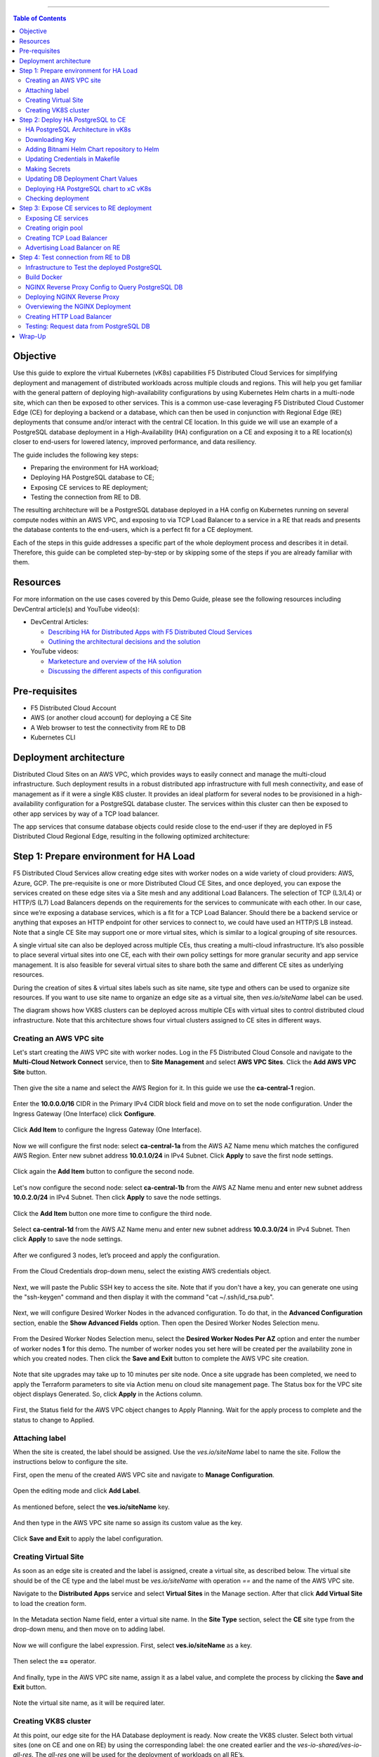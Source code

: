 ==================================================

.. contents:: Table of Contents

Objective
#########

Use this guide to explore the virtual Kubernetes (vK8s) capabilities F5 Distributed Cloud Services for simplifying deployment and management of distributed workloads 
across multiple clouds and regions. This will help you get familiar with the general pattern of deploying high-availability configurations by using Kubernetes Helm 
charts in a multi-node site, which can then be exposed to other services. This is a common use-case leveraging F5 Distributed Cloud Customer Edge (CE) for deploying a 
backend or a database, which can then be used in conjunction with Regional Edge (RE) deployments that consume and/or interact with the central CE location. 
In this guide we will use an example of a PostgreSQL database deployment in a High-Availability (HA) configuration on a CE and exposing it to a RE location(s) closer 
to end-users for lowered latency, improved performance, and data resiliency. 

The guide includes the following key steps: 

•	Preparing the environment for HA workload; 
•	Deploying HA PostgreSQL database to CE; 
•	Exposing CE services to RE deployment; 
•	Testing the connection from RE to DB. 

The resulting architecture will be a PostgreSQL database deployed in a HA config on Kubernetes running on several compute nodes within an AWS VPC, and exposing to via 
TCP Load Balancer to a service in a RE that reads and presents the database contents to the end-users, which is a perfect fit for a CE deployment.  
 
Each of the steps in this guide addresses a specific part of the whole deployment process and describes it in detail. Therefore, this guide can be completed step-by-step 
or by skipping some of the steps if you are already familiar with them.  

Resources 
#########

For more information on the use cases covered by this Demo Guide, please see the following resources including DevCentral article(s) and YouTube video(s):

- DevCentral Articles: 

  - `Describing HA for Distributed Apps with F5 Distributed Cloud Services <https://community.f5.com/t5/technical-articles/demo-guide-ha-for-distributed-apps-with-f5-distributed-cloud/ta-p/316759>`_

  - `Outlining the architectural decisions and the solution <https://community.f5.com/t5/technical-articles/deploy-high-availability-and-latency-sensitive-workloads-with-f5/ta-p/309740>`_ 

- YouTube videos:

  - `Marketecture and overview of the HA solution <https://www.youtube.com/watch?v=EA4RYZGMlLA>`_

  - `Discussing the different aspects of this configuration <https://www.youtube.com/watch?v=gGlsbVGjk50&t=0s>`_


Pre-requisites 
##############

•	F5 Distributed Cloud Account 
•	AWS (or another cloud account) for deploying a CE Site 
•	A Web browser to test the connectivity from RE to DB  
•	Kubernetes CLI 

Deployment architecture
#######################

Distributed Cloud Sites on an AWS VPC, which provides ways to easily connect and manage the multi-cloud infrastructure. Such deployment results in a robust distributed app infrastructure with full mesh connectivity, and ease of management as if it were a single K8S cluster. It provides an ideal platform for several nodes to be provisioned in a high-availability configuration for a PostgreSQL database cluster. The services within this cluster can then be exposed to other app services by way of a TCP load balancer. 
 
The app services that consume database objects could reside close to the end-user if they are deployed in F5 Distributed Cloud Regional Edge, resulting in the following optimized architecture: 

.. figure:: assets/diagram1-1.png

Step 1: Prepare environment for HA Load 
######################################
 
F5 Distributed Cloud Services allow creating edge sites with worker nodes on a wide variety of cloud providers: AWS, Azure, GCP. The pre-requisite is one or more Distributed Cloud CE Sites, and once deployed, you can expose the services created on these edge sites via a Site mesh and any additional Load Balancers. The selection of TCP (L3/L4) or HTTP/S (L7) Load Balancers depends on the requirements for the services to communicate with each other. In our case, since we’re exposing a database services, which is a fit for a TCP Load Balancer. Should there be a backend service or anything that exposes an HTTP endpoint for other services to connect to, we could have used an HTTP/S LB instead.  
Note that a single CE Site may support one or more virtual sites, which is similar to a logical grouping of site resources.  
 
A single virtual site can also be deployed across multiple CEs, thus creating a multi-cloud infrastructure. It’s also possible to place several virtual sites into one CE, each with their own policy settings for more granular security and app service management. It is also feasible for several virtual sites to share both the same and different CE sites as underlying resources. 
 
During the creation of sites & virtual sites labels such as site name, site type and others can be used to organize site resources. If you want to use site name to organize an edge site as a virtual site, then *ves.io/siteName* label can be used. 
 
The diagram shows how VK8S clusters can be deployed across multiple CEs with virtual sites to control distributed cloud infrastructure. Note that this architecture shows four virtual clusters assigned to CE sites in different ways.

.. figure:: assets/diagr.png

Creating an AWS VPC site
******************** 
 
Let's start creating the AWS VPC site with worker nodes. Log in the F5 Distributed Cloud Console and navigate to the **Multi-Cloud Network Connect** service, then to **Site Management** and select **AWS VPC Sites**. Click the **Add AWS VPC Site** button. 
   
.. figure:: assets/awsvpc.png
 
Then give the site a name and select the AWS Region for it. In this guide we use the **ca-central-1** region.  
 
.. figure:: assets/awsvpcname.png 
 
Enter the **10.0.0.0/16** CIDR in the Primary IPv4 CIDR block field and move on to set the node configuration. Under the Ingress Gateway (One Interface) click **Configure**. 
 
.. figure:: assets/vpcconfig.png 
 
Click **Add Item** to configure the Ingress Gateway (One Interface). 
  
.. figure:: assets/addnode.png 
 
Now we will configure the first node: select **ca-central-1a** from the AWS AZ Name menu which matches the configured AWS Region. Enter new subnet address **10.0.1.0/24** in IPv4 Subnet. 
Click **Apply** to save the first node settings. 
 
.. figure:: assets/zone1.png 
 
Click again the **Add Item** button to configure the second node. 
  
.. figure:: assets/addnode2.png 
 
Let's now configure the second node: select **ca-central-1b** from the AWS AZ Name menu and enter new subnet address **10.0.2.0/24** in IPv4 Subnet. Then click **Apply** to save the node settings. 
 
.. figure:: assets/zone2.png 
 
Click the **Add Item** button one more time to configure the third node. 
 
.. figure:: assets/addnode3.png 
 
Select **ca-central-1d** from the AWS AZ Name menu and enter new subnet address **10.0.3.0/24** in IPv4 Subnet. Then click **Apply** to save the node settings. 
 
.. figure:: assets/zone3.png 
 
After we configured 3 nodes, let’s proceed and apply the configuration.  
  
.. figure:: assets/nodeapply.png 
 
From the Cloud Credentials drop-down menu, select the existing AWS credentials object. 
 
.. figure:: assets/deployment.png 

Next, we will paste the Public SSH key to access the site. Note that if you don't have a key, you can generate one using the "ssh-keygen" command and then display it with the command "cat ~/.ssh/id_rsa.pub".

.. figure:: assets/ssh_key.png 
 
Next, we will configure Desired Worker Nodes in the advanced configuration. To do that, in the **Advanced Configuration** section, enable the **Show Advanced Fields** option. 
Then open the Desired Worker Nodes Selection menu. 
  
.. figure:: assets/advanced.png
 
From the Desired Worker Nodes Selection menu, select the **Desired Worker Nodes Per AZ** option and enter the number of worker nodes **1** for this demo. The number of worker nodes you set here will be created per the availability zone in which you created nodes.  
Then click the **Save and Exit** button to complete the AWS VPC site creation. 
 
.. figure:: assets/saveawsvpc.png 
 
Note that site upgrades may take up to 10 minutes per site node. Once a site upgrade has been completed, we need to apply the Terraform parameters to site via Action menu on cloud site management page. The Status box for the VPC site object displays Generated. So, click **Apply** in the Actions column. 
  
.. figure:: assets/applysite.png 
 
First, the Status field for the AWS VPC object changes to Apply Planning. Wait for the apply process to complete and the status to change to Applied. 

Attaching label 
***************
 
When the site is created, the label should be assigned. Use the *ves.io/siteName* label to name the site. Follow the instructions below to configure the site. 
 
First, open the menu of the created AWS VPC site and navigate to **Manage Configuration**. 
 
.. figure:: assets/manageconfig.png 
 
Open the editing mode and click **Add Label**. 
  
.. figure:: assets/label.png 
 
As mentioned before, select the **ves.io/siteName** key.  
 
.. figure:: assets/key.png
 
And then type in the AWS VPC site name so assign its custom value as the key.  
  
.. figure:: assets/assignvalue.png 
 
Click **Save and Exit** to apply the label configuration.  
  
.. figure:: assets/labelsave.png 
 
Creating Virtual Site
********************* 
 
As soon as an edge site is created and the label is assigned, create a virtual site, as described below. The virtual site should be of the CE type and the label must be *ves.io/siteName* with operation *==* and the name of the AWS VPC site.  
 
Navigate to the **Distributed Apps** service and select **Virtual Sites** in the Manage section. After that click **Add Virtual Site** to load the creation form. 
 
.. figure:: assets/addvs.png
 
In the Metadata section Name field, enter a virtual site name. 
In the **Site Type** section, select the **CE** site type from the drop-down menu, and then move on to adding label.  
 
.. figure:: assets/vs.png
 
Now we will configure the label expression. First, select **ves.io/siteName** as a key. 
  
.. figure:: assets/vskey.png 
 
Then select the **==** operator. 
  
.. figure:: assets/vsoperator.png 
 
And finally, type in the AWS VPC site name, assign it as a label value, and complete the process by clicking the **Save and Exit** button.  
  
.. figure:: assets/vslabelvalue.png 
 
Note the virtual site name, as it will be required later. 
 
Creating VK8S cluster 
********************
 
At this point, our edge site for the HA Database deployment is ready. Now create the VK8S cluster. Select both virtual sites (one on CE and one on RE) by using the corresponding label: the one created earlier and the *ves-io-shared/ves-io-all-res*. The *all-res* one will be used for the deployment of workloads on all RE’s. 
 
Navigate to the Virtual K8s and click the **Add Virtual K8s** button to create a vK8s object. 
 
.. figure:: assets/virtualk8s.png 
 
In the Name field, enter a name. In the Virtual Sites section, select **Add item**.  
  
.. figure:: assets/vk8sname.png 
 
Then select the virtual site we created using the Select Item pull down menu. Click **Add Item** again to add the second virtual site which is on RE. 
  
.. figure:: assets/vk8svirtualsite1.png 
 
Select the **ves-io-shared/ves-io-all-res**. The all-res one will be used for the deployment of workloads on all REs. It includes all regional edge sites across F5 ADN.  
Complete creating the vK8s object by clicking **Save and Exit**. Wait for the vK8s object to get created and displayed. 
  
.. figure:: assets/vk8ssecondsite.png 
 
Step 2: Deploy HA PostgreSQL to CE 
##################################

Now that the environment for both RE and CE deployments is ready, we can move on to deploying HA PostgreSQL to CE. We will use Helm charts to deploy a PostgreSQL cluster configuration with the help of Bitnami, which provides ready-made Helm charts for HA databases: MongoDB, MariaDB, PostgreSQL, etc., in available in the Bitnami Library for Kubernetes: `https://github.com/bitnami/charts <https://github.com/bitnami/charts>`_. In general, these Helm charts work very similarly, so the example used here can be applied to most other databases or services.  
 
HA PostgreSQL Architecture in vK8s 
*****************************
 
There are several ways of deploying the HA PostgreSQL. The architecture used in this guide is shown in the picture below. The pgPool deployment will be used to ensure the HA features. 
  
.. figure:: assets/diagram2.png
 
Downloading Key
**************
 
To operate with kubectl utility or, in our case, HELM, the *kubeconfig* key is required. xC provides an easy way to get the *kubeconfig* file, control its expiration date, etc. So, let's download the *kubeconfig* for the created VK8s cluster. 
 
Open the menu of the created virtual K8s and click **Kubeconfig**.  
  
.. figure:: assets/kubeconfigmenu.png 
 
In the popup window that appears, select the expiration date, and then click **Download Credential**. 
  
.. figure:: assets/kubeconfigdate.png 

Adding Bitnami Helm Chart repository to Helm
********************************************

Now we need to add the Bitnami Helm chart repository to Helm and then deploy the chart::

   helm repo add bitnami https://charts.bitnami.com/bitnami

Updating Credentials in Makefile
***************************

Before we can proceed to the next step, we will need to update the creds in the Makefile. Go to the Makefile and update the following variables:

.. figure:: assets/makefile_variables.png 

1. Indicate your *docker registry* (which is your docker registry user name). 

2. Replace the names of our *kubeconfig* file with the one you just downloaded (note there are a few mentions of it). 

3. Indicate your *docker-server* (which is *https://index.docker.io/v1* for Docker Hub).

4. Indicate your *docker-username*. 

5. Indicate your *docker-password* (which can be password or access token).

 
Making Secrets
************ 
 
VK8s need to download docker images from the storage. This might be *docker.io* or any other docker registry your company uses. The docker secrets need to be created from command line using the *kubectl create secret* command. Use the name of the *kubeconfig* file that you downloaded in the previous step. 
 
NOTE. Please, note that the created secret will not be seen from Registries UI as this section is used to create Deployments from UI. But HELM script will be used in this demo. 
 
.. figure:: assets/makesecret.png 
 
 
Updating DB Deployment Chart Values 
********************************

Bitnami provides ready charts for HA database deployments. The postgresql-ha chart can be used. The chart install requires setup of the corresponding variables so that the HA cluster can run in xC environment. The main things to change are: 

- *ves.io/virtual-sites* to specify the virtual site name where the chart will be deployed. 
- The CE virtual site we created needs to be specified. 
- Also, clusterDomain key must be set, so that PostgreSQL services could resolve. 
- And finally, the *kubeVersion* key. 
 
Note. It is important to specify memory and CPU resources values for PostgreSQL services unless xC will apply its own minimal values, which are not enough for PostgreSQL successful operation. 
 
Let's proceed to specify the above-mentioned values in the *values.yaml*: 
  
.. figure:: assets/pastevs.png 

1. To deploy the load to a predefined virtual site, copy virtual *site name* and *namespace* by navigating to the **Virtual Sites**. Paste the namespace and the virtual site name to the *ves.io/virtual-sites* value in the *values.yaml*. 
  
.. figure:: assets/copyvs.png 
 
2. An important key in values for the database is *clusterDomain*. Let's proceed to construct the value this way: *{sitename}.{tenant_id}.tenant.local*. Note that *site_id* here is *Edge site id*, not the virtual one. We can get this information from site settings. First, navigate to the **Multi-Cloud Network Connect** service, proceed to the **Site Management** section, and select the **AWS VPC Sites** option. Open the **JSON** settings of the site in AWS VPC Site list. **Tenant id** and **site name** will be shown as tenant and name fields of the object. 
 
.. figure:: assets/tenant.png 

3. Next, let’s get the *kubeVersion* key. Open the terminal and run the *KUBECONFIG=YOURFILENAME.yaml kubectl version* command to get the *kubectl version*. Then copy the value into the *values.yaml*. 

.. figure:: assets/gitversion.png 

4. Since vK8s supports only non-root containers, make sure the following values are specified::

     containerSecurityContext: 
       runAsNonRoot: true 
 
 
Deploying HA PostgreSQL chart to xC vK8s
******************************** 
 
As values are now setup to run in xC, deploy the chart to xC vK8s cluster using the **xc-deploy-bd** command in the Visual Studio Code CLI.  
  
.. figure:: assets/chartdeploy.png 
 
Checking deployment 
******************
 
After we deployed the HA PostgreSQL to vK8s, we can check that pods and services are deployed successfully from distributed virtual Kubernetes dashboard. 
 
To do that take the following steps. 
On the Virtual K8s page, click the vK8s we created earlier to drill down into its details. 
  
.. figure:: assets/entervk8s.png 
 
Then move on to the **Pods** tab, open the menu of the first pod and select **Show Logs**. 
  
.. figure:: assets/pods.png 
 
Open the drop-down menu to select the *postgresql* as a container to show the logs from.  
  
.. figure:: assets/logspostgresql.png
 
As we can see, the first pod is successfully deployed, up and running.  
  
.. figure:: assets/logs.png 
 
Go one step back and take the same steps for the second pod to see its status. That’s what we will see after selecting the *postgresql* as a container to show the logs from: the second pod is up and running and was properly deployed. 
 
.. figure:: assets/logs2.png 

Step 3: Expose CE services to RE deployment
####################################
 
The CE deployment is up and running. Now it is necessary to create a secure channel between RE and CE to communicate. RE will read data from the CE deployed database. To do so, two additional objects need to be created. 
 
 
Exposing CE services 
*****************

To access HA Database deployed to CE site, we will need to expose this service via a TCP Load Balancer. Since Load Balancers are created on the basis of an Origin Pool, we will start with creating a pool.  
 
.. figure:: assets/diagram3.png 
 
Creating origin pool 
*****************
 
To create an Origin Pool for the vk8s deployed service follow the step below. 
 
First, copy the name of the service we will create the pool for. Then navigate to **Load Balancer** and proceed to **Origin Pools**. 
  
.. figure:: assets/copyservice.png  
 
Click **Add Origin Pool** to open the origin pool creation form. 
 
.. figure:: assets/createpool.png 
 
In the Name field, enter a name. In the Origin Servers section click **Add Item**. 
 
.. figure:: assets/poolname.png  
 
From the Select Type of Origin Server menu, select the **K8s Service Name of Origin Server on given Sites** type to specify the origin server with its K8s service name. Then enter the service name of the origin server (including service name we copied earlier and namespace). Select **Virtual Site** option in the Site or Virtual Site menu. And select a virtual site created earlier. After that, pick the **vK8s Networks on the Site network**. Finally, click **Apply**. 
 
.. figure:: assets/originserver.png  
 
Enter a port number in the Port field. We use **5432** for this guide. And complete creating the origin pool by clicking **Save and Exit**. 
 
.. figure:: assets/poolport.png  
 
Creating TCP Load Balancer
************************** 
 
As soon as Origin Pool is ready, the TCP Load Balancer can be created, as described below. This load balancer needs to be accessible only from RE network, or, in other words, to be advertised there, which will be done in the next step. 
 
Navigate to the **TCP Load Balancers** option of the Load Balancers section. Then click **Add TCP Load Balancer** to open the load balancer creation form. 
 
.. figure:: assets/tcpform.png  
 
In the Metadata section, enter a name for your TCP load balancer. Then click **Add item** to add a domain.  
  
.. figure:: assets/tcpconfig.png  
 
In the Domains field, enter the name of the domain to be used with this load balancer – **re2ce.internal**, and in the Listen Port field, enter a **5432** port. This makes it possible to access the service by TCP Load Balancer domain and port. If the domain is specified as re2ce.internal and port is 5432, the connection to the DB might be performed from the RE using these settings. 
Then move on to the **Origin Pools** section and click **Add Item** to open the configuration form. 
 
.. figure:: assets/tcpport.png  
 
From the Origin Pool drop-down menu, select the origin pool created in the previous step and **Click Apply**. 
 
.. figure:: assets/tcppool.png  
 
Advertising Load Balancer on RE
************************** 
 
From the **Where to Advertise the VIP** menu, select **Advertise Custom** to configure our own custom config and click **Configure**. 
 
.. figure:: assets/advertise.png  
 
Click **Add Item** to add a site to advertise. 
  
.. figure:: assets/addadvertise.png  
 
First, select **vK8s Service Network on RE** for Select Where to Advertise field. Then select **Virtual Site Reference** for the reference type, and assign **ves-io-shared/ves-io-all-res** as one. Move on to configure a **TCP listener port** as **5432**. Finally, click **Apply**. 
  
.. figure:: assets/advertiseconfig.png  
 
 Take a look at the custom advertise VIP configuration and proceed by clicking **Apply**. 
  
.. figure:: assets/applyadvertise.png  
 
Complete creating the load balancer by clicking **Save and Exit**. 
 
.. figure:: assets/saveadvertise.png 

Step 4: Test connection from RE to DB
################################# 
 
Infrastructure to Test the deployed PostgreSQL 
****************************************
 
To test access to the CE deployed Database from RE deployment, we will use an NGINX reverse proxy with a module that gets data from PosgreSQL and this service will be deployed to the Regional Edge. It is not a good idea to use this type of a data pull in production, but it is very useful for test purposes. So, test user will query the RE Deployed NGINX Reverse proxy, which will perform a query to the database. The HTTP Load Balancer and Origin Pool also should be created to access NGINX from RE.  

.. figure:: assets/diagram4.png 

Build Docker
************
 
To query our PostgreSQL data, the data should be first put in the database. The easiest way to initialize a database is to use the *migrate/migrate project*.  As a Dockerfile we will use a *dockerfile.migrate.nonroot*. The only customization required is to run the docker in non-root mode.  

.. figure:: assets/migrate.png 
 
Default NGINX build does not have PostgreSQL Module included. Luckily, the OpenResty project allows easy compiling NGINX with the module. Take a look at the *Dockerfile.openrestry*.
   
.. figure:: assets/module.png 
 
The NGINX deployed on RE should run in non-root mode. So we convert the the openresty compiled by NGINX into the nonroot one.  
  
.. figure:: assets/nonroot.png 
 
And now let’s build all this by running the **make docker** command in the Visual Studio Code CLI. Please note this may take some time.  
  
.. figure:: assets/makedocker.png 
 
NGINX Reverse Proxy Config to Query PostgreSQL DB
***********************************************
 
NGINX creates a server, listening to port 8080. The default location gets all items from article table and caches them. The following NGINX config sets up the reverse proxy configuration to forward traffic from RE to CE, where “re2ce.internal” is the TCP load balancer we created earlier `Creating TCP Load Balancer`_.


It also sets up a server on a port 8080 to present the query data that returns all items from the “articles” table.  
  
.. figure:: assets/proxyconfig.png 
 
Deploying NGINX Reverse Proxy
****************************
 
To deploy NGINX run the **make xc-deploy-nginx** command in the Visual Studio Code CLI.  
 
  
.. figure:: assets/deployreverse.png 

 
Overviewing the NGINX Deployment 
******************************
 
The vK8s deployment now has additional RE deployments, which contain the newly-configured NGINX proxy. The RE locations included many Points of Presence (PoPs) worldwide, and when selected, it is possible to have our Reverse Proxy service deployed automatically to each of these sites. 
 
Let's now take a look at the NGINX Deployment. Go back to the **F5 Distributed Cloud** console and navigate to the **Distributed Apps** service. Proceed to the **Virtual K8s** and click the one we created earlier.
   
.. figure:: assets/vk8soverview.png 
 
Here we can drill down into the cluster information to see the number of pods in it and their status, deployed applications and their services, sites, memory and storage.  
Next, let’s look at the pods in the cluster. Click the **Pods** tab to proceed.  
  
.. figure:: assets/dash.png 
 
Here we will drill into the cluster pods: their nodes, statuses, virtual sites they are referenced to and more.  
  
.. figure:: assets/nginxpods.png 
 
Creating HTTP Load Balancer 
***************************
 
To access our NGINX module that pulls the data from PostgreSQL we need an HTTP Load Balancer. This load balancer needs to be advertised on the internet so that it can be accessed from out of the vK8s cluster. Let's move on and create an HTTP Load Balancer. 
 
Navigate to **Load Balancers** and select the **HTTP Load Balancers** option. Then click the **Add HTTP Load Balancer** button to open the creation form. 
  
.. figure:: assets/http.png 
 
In the Name field, enter a name for the new load balancer. Then proceed to the Domains section and fill in the **nginx.domain**. 
  
.. figure:: assets/httpname.png 
 
Next, from the Load Balancer Type drop-down menu, select **HTTP** to create the HTTP type of load balancer. After that move on to the **Origins** section and click **Add Item** to add an origin pool for the HTTP Load Balancer. 
 
.. figure:: assets/lbtype.png 
 
To create a new origin pool, click **Add Item**. 
  
.. figure:: assets/addpool.png 
 
First, give it a name, then specify the **9080** port and proceed to add **Origin Servers** by clicking the **Add Item** button. 
  
.. figure:: assets/nginxpool.png
 
First, from the Select Type of Origin Server menu, select **K8s Service Name of Origin Server on given Sites** to specify the origin server with its K8s service name. Then enter the **nginx-rp.ha-services-ce** service name in the Service Name field where *nginx-rp* is the deployed service name and *ha-services-ce* is the namespace. Next, select the **Virtual Site** option in the Site or Virtual Site menu to select **ves-io-shared/ves-io-all-res** site which includes all regional edge sites across F5 ADN. After that select **vK8s Networks on Site** which means that the origin server is on vK8s network on the site and, finally, click **Apply**. 
 
.. figure:: assets/originserversetup.png 
 
Click **Continue** to move on to apply the origin pool configuration. 
 
.. figure:: assets/poolcontinue.png 
 
Click the **Apply** button to apply the origin pool configuration to the HTTP Load Balancer. 
  
.. figure:: assets/poolapply.png 
 
Complete creating the load balancer by clicking **Save and Exit**. 
  
.. figure:: assets/httpsave.png 
 
Testing: Request data from PostgreSQL DB 
************************************
 
So, in just a few steps above, the HTTP Load Balancer is set up and can be used to access the reverse Proxy which pulls the data from our PostgreSQL DB backend deployed on the CE. Let's copy the generated **CNAME value** of the created HTTP Load Balancer to test requesting data from the PostgreSQL database.  
 
Click on the DNS info and then copy icon. 
  
.. figure:: assets/cnamecopy.png 
 
Go to your browser and open the developer tools. Then paste the copied CNAME value. Take a look at the loading time. 
  
.. figure:: assets/longload.png 
 
Refresh the page and pay attention to the decrease in the loading time. 
  
.. figure:: assets/shortload.png 
 
 
Wrap-Up
######## 
 
At this stage you should have successfully deployed a distributed app architecture with: 

•	A PostgreSQL database in an HA configuration in a central location, deployed across multiple vK8s pods that run on several compute nodes running within a Customer Edge Site in AWS VPC;
•	A TCP load balancer that exposes and advertises this workload to other deployments within our topology; 
•	An RE deployment that can run across many geographic regions, and contains an NGINX Reverse Proxy with a module that reads the data from our central database. 

Such configuration could be used as a reference architecture for deploying a centralized database or backend service by way of Helm Charts running in Kubernetes, which can be connected to REs containing customer-facing apps & services closer to the users' region. These services can all be deployed and managed via F5 Distributed Cloud Console for faster time-to-value and more control. Of course, any of these services can also be secured with the F5 Web App and API Protection (WAAP) services as well, further improving the reliability and robustness of the resulting architecture.  
 
We hope you now have a better understanding of F5 Distributed Cloud Services that provide virtual Kubernetes (vK8s) capabilities to simplify the deployment and management of distributed workloads across multiple clouds and regions and are now ready to implement them for your own organization. Should you have any issues or questions, please feel free to raise them via GitHub. Thank you! 




